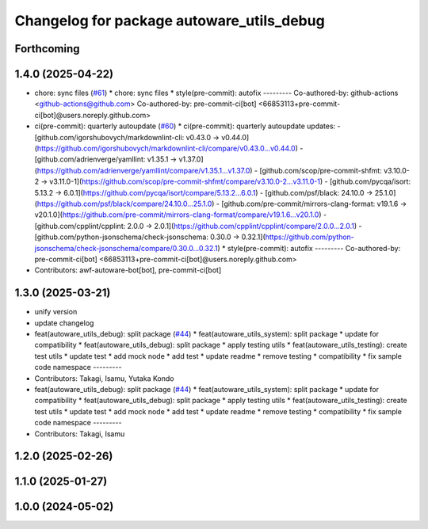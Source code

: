 ^^^^^^^^^^^^^^^^^^^^^^^^^^^^^^^^^^^^^^^^^^
Changelog for package autoware_utils_debug
^^^^^^^^^^^^^^^^^^^^^^^^^^^^^^^^^^^^^^^^^^

Forthcoming
-----------

1.4.0 (2025-04-22)
------------------
* chore: sync files (`#61 <https://github.com/autowarefoundation/autoware_utils/issues/61>`_)
  * chore: sync files
  * style(pre-commit): autofix
  ---------
  Co-authored-by: github-actions <github-actions@github.com>
  Co-authored-by: pre-commit-ci[bot] <66853113+pre-commit-ci[bot]@users.noreply.github.com>
* ci(pre-commit): quarterly autoupdate (`#60 <https://github.com/autowarefoundation/autoware_utils/issues/60>`_)
  * ci(pre-commit): quarterly autoupdate
  updates:
  - [github.com/igorshubovych/markdownlint-cli: v0.43.0 → v0.44.0](https://github.com/igorshubovych/markdownlint-cli/compare/v0.43.0...v0.44.0)
  - [github.com/adrienverge/yamllint: v1.35.1 → v1.37.0](https://github.com/adrienverge/yamllint/compare/v1.35.1...v1.37.0)
  - [github.com/scop/pre-commit-shfmt: v3.10.0-2 → v3.11.0-1](https://github.com/scop/pre-commit-shfmt/compare/v3.10.0-2...v3.11.0-1)
  - [github.com/pycqa/isort: 5.13.2 → 6.0.1](https://github.com/pycqa/isort/compare/5.13.2...6.0.1)
  - [github.com/psf/black: 24.10.0 → 25.1.0](https://github.com/psf/black/compare/24.10.0...25.1.0)
  - [github.com/pre-commit/mirrors-clang-format: v19.1.6 → v20.1.0](https://github.com/pre-commit/mirrors-clang-format/compare/v19.1.6...v20.1.0)
  - [github.com/cpplint/cpplint: 2.0.0 → 2.0.1](https://github.com/cpplint/cpplint/compare/2.0.0...2.0.1)
  - [github.com/python-jsonschema/check-jsonschema: 0.30.0 → 0.32.1](https://github.com/python-jsonschema/check-jsonschema/compare/0.30.0...0.32.1)
  * style(pre-commit): autofix
  ---------
  Co-authored-by: pre-commit-ci[bot] <66853113+pre-commit-ci[bot]@users.noreply.github.com>
* Contributors: awf-autoware-bot[bot], pre-commit-ci[bot]

1.3.0 (2025-03-21)
------------------
* unify version
* update changelog
* feat(autoware_utils_debug): split package (`#44 <https://github.com/autowarefoundation/autoware_utils/issues/44>`_)
  * feat(autoware_utils_system): split package
  * update for compatibility
  * feat(autoware_utils_debug): split package
  * apply testing utils
  * feat(autoware_utils_testing): create test utils
  * update test
  * add mock node
  * add test
  * update readme
  * remove testing
  * compatibility
  * fix sample code namespace
  ---------
* Contributors: Takagi, Isamu, Yutaka Kondo

* feat(autoware_utils_debug): split package (`#44 <https://github.com/autowarefoundation/autoware_utils/issues/44>`_)
  * feat(autoware_utils_system): split package
  * update for compatibility
  * feat(autoware_utils_debug): split package
  * apply testing utils
  * feat(autoware_utils_testing): create test utils
  * update test
  * add mock node
  * add test
  * update readme
  * remove testing
  * compatibility
  * fix sample code namespace
  ---------
* Contributors: Takagi, Isamu

1.2.0 (2025-02-26)
------------------

1.1.0 (2025-01-27)
------------------

1.0.0 (2024-05-02)
------------------
